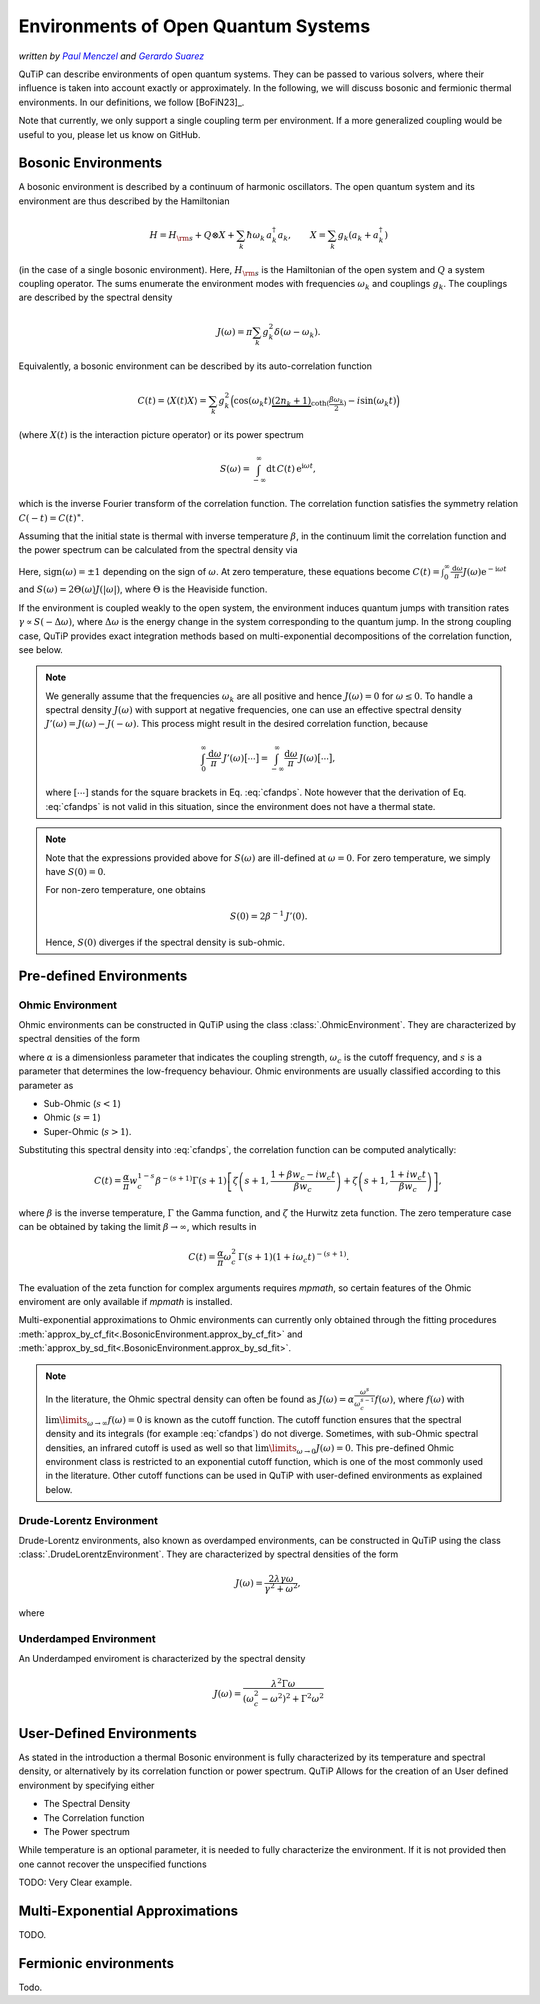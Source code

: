 .. _environments guide:

************************************
Environments of Open Quantum Systems
************************************

*written by* |pm|_ *and* |gs|_

.. _pm: https://www.menczel.net/
.. |pm| replace:: *Paul Menczel*
.. _gs: https://scholar.google.com/citations?user=yi6jJAQAAAAJ&hl=es
.. |gs| replace:: *Gerardo Suarez*
.. (this is a workaround for italic links in rst)

QuTiP can describe environments of open quantum systems.
They can be passed to various solvers, where their influence is taken into account exactly or approximately.
In the following, we will discuss bosonic and fermionic thermal environments.
In our definitions, we follow [BoFiN23]_.

Note that currently, we only support a single coupling term per environment.
If a more generalized coupling would be useful to you, please let us know on GitHub.


.. _bosonic environments guide:

Bosonic Environments
--------------------

A bosonic environment is described by a continuum of harmonic oscillators.
The open quantum system and its environment are thus described by the Hamiltonian

.. math::

    H = H_{\rm s} + Q \otimes X + \sum_k \hbar\omega_k\, a_k^\dagger a_k , \qquad X = \sum_k g_k (a_k + a_k^\dagger)

(in the case of a single bosonic environment).
Here, :math:`H_{\rm s}` is the Hamiltonian of the open system and :math:`Q` a system coupling operator.
The sums enumerate the environment modes with frequencies :math:`\omega_k` and couplings :math:`g_k`.
The couplings are described by the spectral density

.. math::

    J(\omega) = \pi \sum_k g_k^2 \delta(\omega - \omega_k) .

Equivalently, a bosonic environment can be described by its auto-correlation function

.. math::

    C(t) = \langle X(t) X \rangle = \sum_{k} g_{k}^{2} \Big( \cos(\omega_{k} t)
     \underbrace{( 2 n_{k}+1)}_{\coth(\frac{\beta \omega_{k}}{2})} 
     - i \sin(\omega_{k} t) \Big)

(where :math:`X(t)` is the interaction picture operator) or its power spectrum

.. math::

    S(\omega) = \int_{-\infty}^\infty \mathrm dt\, C(t)\, \mathrm e^{\mathrm i\omega t} ,

which is the inverse Fourier transform of the correlation function.
The correlation function satisfies the symmetry relation :math:`C(-t) = C(t)^\ast`.

Assuming that the initial state is thermal with inverse temperature 
:math:`\beta`,  in the continuum limit the correlation function and the power 
spectrum can be calculated from the spectral density via

.. math::
    :label: cfandps

    \begin{aligned}
        C(t) &= \int_0^\infty \frac{\mathrm d\omega}{\pi}\, J(\omega) \Bigl[ \coth\Bigl( \frac{\beta\omega}{2} \Bigr) \cos\bigl( \omega t \bigr) - \mathrm i \sin\bigl( \omega t \bigr) \Bigr] , \\
        S(\omega) &= \operatorname{sign}(\omega)\, J(|\omega|) \Bigl[ \coth\Bigl( \frac{\beta\omega}{2} \Bigr) + 1 \Bigr] .
    \end{aligned}

Here, :math:`\operatorname{sign}(\omega) = \pm 1` depending on the sign of :math:`\omega`.
At zero temperature, these equations become :math:`C(t) = \int_0^\infty \frac{\mathrm d\omega}{\pi} J(\omega) \mathrm e^{-\mathrm i\omega t}` and :math:`S(\omega) = 2 \Theta(\omega) J(|\omega|)`, where :math:`\Theta` is the Heaviside function.

If the environment is coupled weakly to the open system, the environment induces quantum jumps with transition rates :math:`\gamma \propto S(-\Delta\omega)`, where :math:`\Delta\omega` is the energy change in the system corresponding to the quantum jump.
In the strong coupling case, QuTiP provides exact integration methods based on multi-exponential decompositions of the correlation function, see below.

.. note::
    We generally assume that the frequencies :math:`\omega_k` are all positive and hence :math:`J(\omega) = 0` for :math:`\omega \leq 0`.
    To handle a spectral density :math:`J(\omega)` with support at negative frequencies, one can use an effective spectral density :math:`J'(\omega) = J(\omega) - J(-\omega)`.
    This process might result in the desired correlation function, because

    .. math::

        \int_0^\infty \frac{\mathrm d\omega}{\pi}\, J'(\omega) \bigl[ \cdots \bigr] = \int_{-\infty}^\infty \frac{\mathrm d\omega}{\pi}\, J(\omega) \bigl[ \cdots \bigr] ,

    where :math:`[\cdots]` stands for the square brackets in Eq. :eq:`cfandps`.
    Note however that the derivation of Eq. :eq:`cfandps` is not valid in this situation, since the environment does not have a thermal state.

.. note::
    Note that the expressions provided above for :math:`S(\omega)` are ill-defined at :math:`\omega=0`.
    For zero temperature, we simply have :math:`S(0) = 0`.

    For non-zero temperature, one obtains

    .. math::

        S(0) = 2\beta^{-1}\, J'(0) .

    Hence, :math:`S(0)` diverges if the spectral density is sub-ohmic.


Pre-defined Environments
------------------------

Ohmic Environment
^^^^^^^^^^^^^^^^^

Ohmic environments can be constructed in QuTiP using the class :class:`.OhmicEnvironment`.
They are characterized by spectral densities of the form

.. math::
    :label: ohmicf

    J(\omega) = \alpha \frac{\omega^s}{\omega_c^{s-1}} e^{-\omega / \omega_c} ,

where :math:`\alpha` is a dimensionless parameter that indicates the coupling strength,
:math:`\omega_{c}` is the cutoff frequency, and :math:`s` is a parameter that determines the low-frequency behaviour.
Ohmic environments are usually classified according to this parameter as

* Sub-Ohmic (:math:`s<1`)
* Ohmic (:math:`s=1`)
* Super-Ohmic (:math:`s>1`).

Substituting this spectral density into :eq:`cfandps`, the correlation function can be computed analytically: 

.. math::
    C(t)= \frac{\alpha}{\pi} w_{c}^{1-s} \beta^{-(s+1)} \Gamma(s+1)
    \left[ \zeta\left(s+1,\frac{1+\beta w_{c} -i w_{c} t}{\beta w_{c}}
    \right) +\zeta\left(s+1,\frac{1+ i w_{c} t}{\beta w_{c}}\right)
    \right] ,

where :math:`\beta` is the inverse temperature, :math:`\Gamma` the Gamma function, and :math:`\zeta` the Hurwitz zeta function.
The zero temperature case can be obtained by taking the limit :math:`\beta \to \infty`, which results in 

.. math::
    C(t) = \frac{\alpha}{\pi} \omega_c^2\, \Gamma(s+1) (1+ i \omega_{c} t)^{-(s+1)} .

The evaluation of the zeta function for complex arguments requires `mpmath`, so certain features of the Ohmic enviroment are 
only available if `mpmath` is installed.

Multi-exponential approximations to Ohmic environments can currently only obtained through
the fitting procedures :meth:`approx_by_cf_fit<.BosonicEnvironment.approx_by_cf_fit>`
and :meth:`approx_by_sd_fit<.BosonicEnvironment.approx_by_sd_fit>`.

.. note::
    In the literature, the Ohmic spectral density can often be found as :math:`J(\omega) = \alpha \frac{\omega^s}{\omega_c^{s-1}} f(\omega)`,
    where :math:`f(\omega)` with :math:`\lim\limits_{\omega \to \infty} f(\omega) = 0` is known as the cutoff function.
    The cutoff function ensures that the spectral density and its integrals (for example :eq:`cfandps`) do not diverge.
    Sometimes, with sub-Ohmic spectral densities, an infrared cutoff is used as well so that :math:`\lim\limits_{\omega \to 0} J(\omega) = 0`.
    This pre-defined Ohmic environment class is restricted to an exponential cutoff function, which is one of the most commonly used in the literature.
    Other cutoff functions can be used in QuTiP with user-defined environments as explained below.

Drude-Lorentz Environment
^^^^^^^^^^^^^^^^^^^^^^^^^

Drude-Lorentz environments, also known as overdamped environments, can be constructed in QuTiP
using the class :class:`.DrudeLorentzEnvironment`. They are characterized by spectral densities of the form

.. math::
    J(\omega) = \frac{2 \lambda \gamma \omega}{\gamma^{2}+\omega^{2}} ,

where 



Underdamped Environment
^^^^^^^^^^^^^^^^^^^^^^^

An Underdamped enviroment is characterized by the spectral density 

.. math::
    J(\omega) = \frac{\lambda^{2} \Gamma \omega}{(\omega_{c}^{2}-
    \omega^{2})^{2}+ \Gamma^{2} \omega^{2}}




User-Defined Environments
-------------------------

As stated in the introduction a thermal Bosonic environment is fully characterized
by its temperature and spectral density, or alternatively by its correlation function
or power spectrum. QuTiP Allows for the creation of an User defined environment by
specifying either

* The Spectral Density 
* The Correlation function
* The  Power spectrum

While temperature is an optional parameter, it is needed to fully characterize
the environment. If it is not provided then one cannot recover the unspecified 
functions 

TODO: Very Clear example.



Multi-Exponential Approximations
--------------------------------

TODO.


Fermionic environments
----------------------

Todo.
